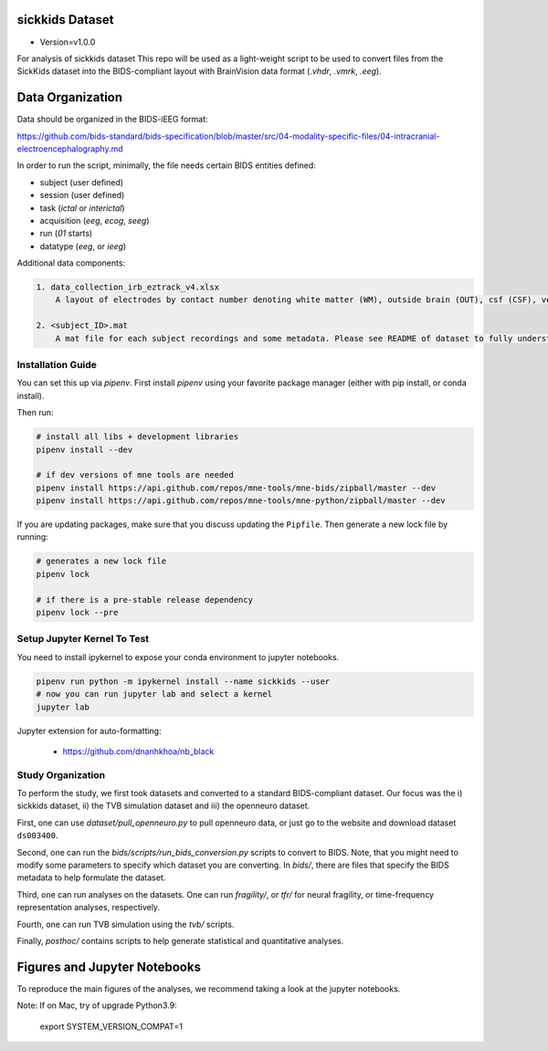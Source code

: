 sickkids Dataset
----------------
* Version=v1.0.0

For analysis of sickkids dataset
This repo will be used as a light-weight script to be used to convert
files from the SickKids dataset into the BIDS-compliant layout with
BrainVision data format (`.vhdr`, `.vmrk`, `.eeg`).

.. image:: https://img.shields.io/badge/code%20style-black-000000.svg
   :target: https://github.com/ambv/black
   :alt: Code style: black


Data Organization
-----------------

Data should be organized in the BIDS-iEEG format:

https://github.com/bids-standard/bids-specification/blob/master/src/04-modality-specific-files/04-intracranial-electroencephalography.md

In order to run the script, minimally, the file needs certain BIDS entities defined:

- subject (user defined)
- session (user defined)
- task (`ictal` or `interictal`)
- acquisition (`eeg`, `ecog`, `seeg`)
- run (`01` starts)
- datatype (`eeg`, or `ieeg`)

Additional data components:

.. code-block::

   1. data_collection_irb_eztrack_v4.xlsx
       A layout of electrodes by contact number denoting white matter (WM), outside brain (OUT), csf (CSF), ventricle (ventricle), or other bad contacts.

   2. <subject_ID>.mat
       A mat file for each subject recordings and some metadata. Please see README of dataset to fully understand how to use this.


Installation Guide
==================
You can set this up via `pipenv`. First install `pipenv` using
your favorite package manager (either with pip install, or conda install).

Then run:

.. code-block::

    # install all libs + development libraries
    pipenv install --dev

    # if dev versions of mne tools are needed
    pipenv install https://api.github.com/repos/mne-tools/mne-bids/zipball/master --dev
    pipenv install https://api.github.com/repos/mne-tools/mne-python/zipball/master --dev

If you are updating packages, make sure that you discuss updating the ``Pipfile``.
Then generate a new lock file by running:

.. code-block::

    # generates a new lock file
    pipenv lock

    # if there is a pre-stable release dependency
    pipenv lock --pre


Setup Jupyter Kernel To Test
============================

You need to install ipykernel to expose your conda environment to jupyter notebooks.

.. code-block::

   pipenv run python -m ipykernel install --name sickkids --user
   # now you can run jupyter lab and select a kernel
   jupyter lab


Jupyter extension for auto-formatting:

    - https://github.com/dnanhkhoa/nb_black

Study Organization
==================
To perform the study, we first took datasets and converted to a standard BIDS-compliant dataset. Our focus was
the i) sickkids dataset, ii) the TVB simulation dataset and iii) the openneuro dataset.

First, one can use `dataset/pull_openneuro.py` to pull openneuro data, or just go to the website and download
dataset ``ds003400``.

Second, one can run the `bids/scripts/run_bids_conversion.py` scripts to convert to BIDS. Note, that you might
need to modify some parameters to specify which dataset you are converting. In `bids/`, there are files that
specify the BIDS metadata to help formulate the dataset.

Third, one can run analyses on the datasets. One can run `fragility/`, or `tfr/` for neural fragility, or
time-frequency representation analyses, respectively.

Fourth, one can run TVB simulation using the `tvb/` scripts.

Finally, `posthoc/` contains scripts to help generate statistical and quantitative analyses.

Figures and Jupyter Notebooks
-----------------------------
To reproduce the main figures of the analyses, we recommend taking a look at the
jupyter notebooks.

Note: If on Mac, try of upgrade Python3.9:

    export SYSTEM_VERSION_COMPAT=1